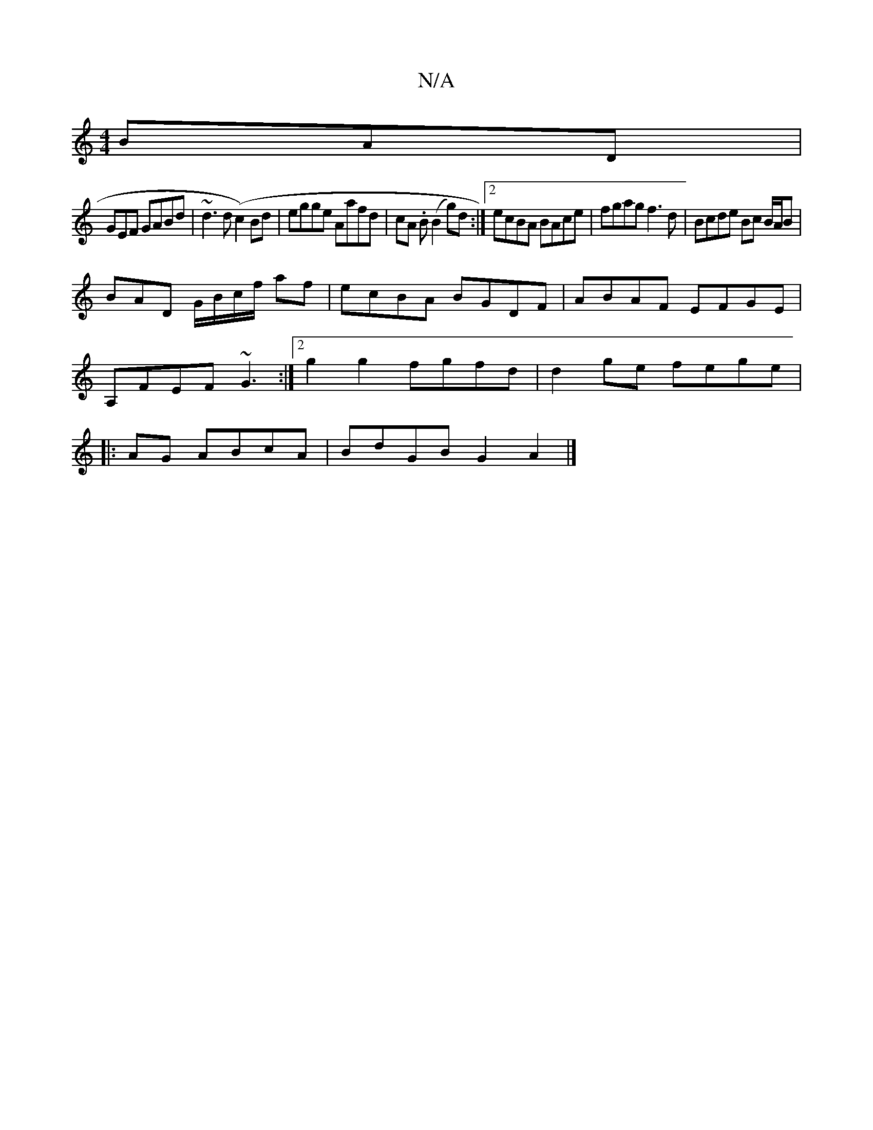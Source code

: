 X:1
T:N/A
M:4/4
R:N/A
K:Cmajor
BAD |
GEF GABd|~d3d (c2)Bd|egge Aafd|cA .B (B2 g)d:|2 ecBA BAce|fgag f3d|Bcde Bc B/2A/2B |
BAD G/B/c/f/ af | ecBA BGDF | ABAF EFGE |
A,FEF ~G3 :|2 g2 g2 fgfd|d2ge fege|
|:AG ABcA|BdGB G2A2|]

dfe|egf 